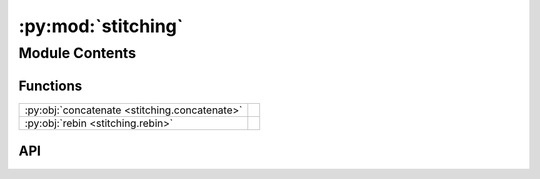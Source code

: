 :py:mod:`stitching`
===================

.. py:module:: stitching

.. autodoc2-docstring:: stitching
   :allowtitles:

Module Contents
---------------

Functions
~~~~~~~~~

.. list-table::
   :class: autosummary longtable
   :align: left

   * - :py:obj:`concatenate <stitching.concatenate>`
     - .. autodoc2-docstring:: stitching.concatenate
          :summary:
   * - :py:obj:`rebin <stitching.rebin>`
     - .. autodoc2-docstring:: stitching.rebin
          :summary:

API
~~~

.. py:function:: concatenate(scan_list: typing.List[islatu.scan.Scan])
   :canonical: stitching.concatenate

   .. autodoc2-docstring:: stitching.concatenate

.. py:function:: rebin(q_vectors, reflected_intensity, new_q=None, rebin_as='linear', number_of_q_vectors=5000)
   :canonical: stitching.rebin

   .. autodoc2-docstring:: stitching.rebin
